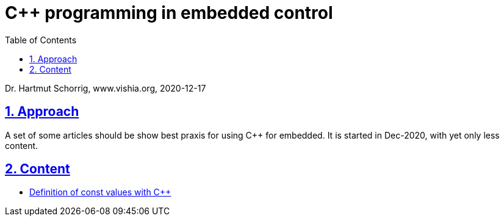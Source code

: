 = C++ programming in embedded control 
:toc:
:sectnums:
:sectlinks:
:cpp: C++

Dr. Hartmut Schorrig, www.vishia.org, 2020-12-17

== Approach

A set of some articles should be show best praxis for using {cpp} for embedded.
It is started in Dec-2020, with yet only less content. 

== Content

* link:constCpp.html[Definition of const values with C++]